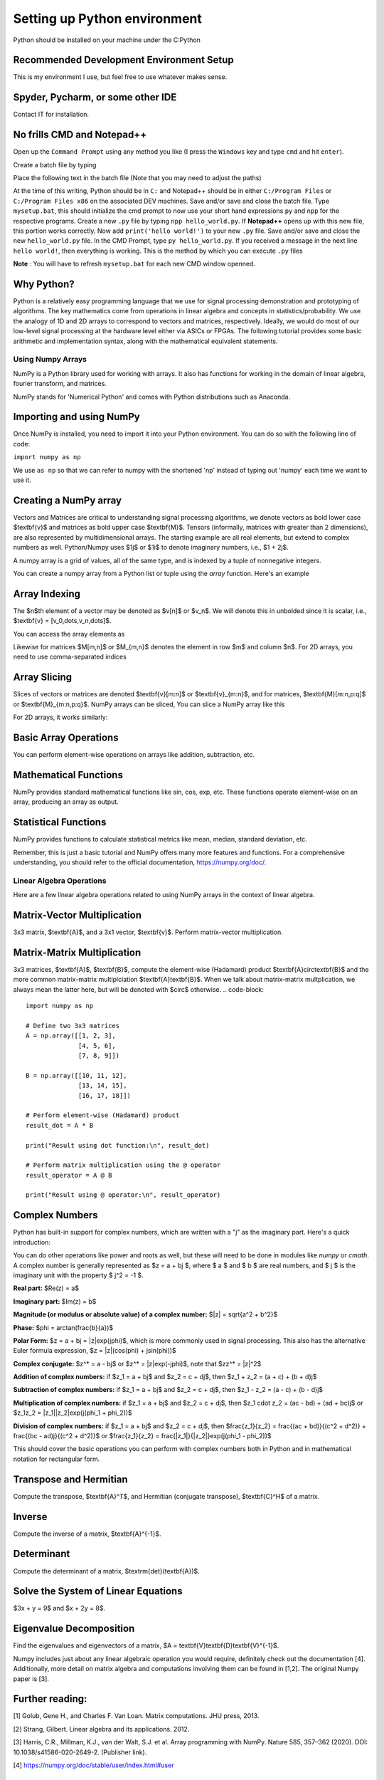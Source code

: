 

==============================
Setting up Python environment
==============================

Python should be installed on your machine under the C:\Python

Recommended Development Environment Setup
------------------------------------------

This is my environment I use, but feel free to use whatever makes sense.

Spyder, Pycharm, or some other IDE
------------------------------------------
Contact IT for installation.


No frills CMD and Notepad++
------------------------------------------
Open up the ``Command Prompt`` using any method you like (I press the ``Windows`` key and type ``cmd`` and hit ``enter``).  

Create a batch file by typing 

.. code-block::
    notepad mysetup.bat


Place the following text in the batch file (Note that you may need to adjust the paths) 

.. code-block::
    @ECHO OFF
    DOSKEY py="<full path>/Python/python.exe"
    DOSKEY npp="<full path>/Notepad++/notepad++.exe"


At the time of this writing, Python should be in ``C:`` and Notepad++ should be in either ``C:/Program Files`` or ``C:/Program Files x86`` on the associated DEV machines.  Save and/or save and close the batch file.  Type ``mysetup.bat``, this should initialize the cmd prompt to now use your short hand expressions ``py`` and ``npp`` for the respective programs.  Create a new ``.py`` file by typing ``npp hello_world.py``.  If  **Notepad++** opens up with this new file, this portion works correctly.  Now add ``print('hello world!')`` to your new ``.py`` file.  Save and/or save and close the new ``hello_world.py`` file.  In the CMD Prompt, type ``py hello_world.py``.  If you received a message in the next line ``hello world!``, then everything is working.  This is the method by which you can execute ``.py`` files

**Note** : You will have to refresh ``mysetup.bat`` for each new CMD window openned.


Why Python?
------------------------------------------

Python is a relatively easy programming language that we use for signal processing demonstration and prototyping of algorithms.  The key mathematics come from operations in linear algebra and concepts in statistics/probability.  We use the analogy of 1D and 2D arrays to correspond to vectors and matrices, respectively.  Ideally, we would do most of our low-level signal processing at the hardware level either via ASICs or FPGAs.   The following tutorial provides some basic arithmetic and implementation syntax, along with the mathematical equivalent statements.  

Using Numpy Arrays
=====================

NumPy is a Python library used for working with arrays. It also has functions for working in the domain of linear algebra, fourier transform, and matrices.

NumPy stands for 'Numerical Python' and comes with Python distributions such as Anaconda.


Importing and using NumPy
------------------------------------------

Once NumPy is installed, you need to import it into your Python environment. You can do so with the following line of code:


``import numpy as np``


We use ``as np`` so that we can refer to numpy with the shortened 'np' instead of typing out 'numpy' each time we want to use it.

Creating a NumPy array
------------------------------------------

Vectors and Matrices are critical to understanding signal processing algorithms, we denote vectors as bold lower case $\textbf{v}$ and matrices as bold upper case $\textbf{M}$.  Tensors (informally, matrices with greater than 2 dimensions), are also represented by multidimensional arrays.  The starting example are all real elements, but extend to complex numbers as well.  Python/Numpy uses $1j$ or $1i$ to denote imaginary numbers, i.e., $1 + 2j$.  

A numpy array is a grid of values, all of the same type, and is indexed by a tuple of nonnegative integers. 

You can create a numpy array from a Python list or tuple using the `array` function. Here's an example

.. code-block::
    import numpy as np

    ## Creating a 1D array (Vector)
    v = np.array([1, 2, 3])
    print(v)

    ## Creating a 2D array (Matrix)
    M = np.array([[1, 2, 3], [4, 5, 6]])
    print(M)

    ## Creating a 3D array (Tensor)
    mytensor = np.array([[[1, 2, 3], [4, 5, 6]], [[7, 8, 9], [10, 11, 12]]])
    print(mytensor)

Array Indexing
------------------
The $n$th element of a vector may be denoted as $v[n]$ or $v_n$.  We will denote this in unbolded since it is scalar, i.e., $\textbf{v} = [v_0,\dots,v_n,\dots]$.

You can access the array elements as

.. code-block::
    import numpy as np

    v = np.array([1, 2, 3, 4, 5])

    print(v[1])  # Output: 2
    print(v[2] + v[3])  # Output: 7

Likewise for matrices $M[m,n]$ or $M_{m,n}$ denotes the element in row $m$ and column $n$.
For 2D arrays, you need to use comma-separated indices

.. code-block::
    import numpy as np

    M = np.array([[1,2,3,4,5], [6,7,8,9,10]])

    # Accessing the element at 1st row and 2nd column
    print(M[1, 2])  # Output: 8


Array Slicing
------------------------------------------
Slices of vectors or matrices are denoted $\textbf{v}[m:n]$ or $\textbf{v}_{m:n}$, and for matrices, $\textbf{M}[m:n,p:q]$ or $\textbf{M}_{m:n,p:q}$.
NumPy arrays can be sliced, You can slice a NumPy array like this

.. code-block::
    import numpy as np

    v = np.array([1, 2, 3, 4, 5, 6, 7])

    print(v[1:5])  # Output: array([2, 3, 4, 5])


For 2D arrays, it works similarly:

.. code-block::
    import numpy as np

    M = np.array([[1,2,3,4,5], [6,7,8,9,10]])

    # Accessing the first 2 elements of the first 2 rows
    print(M[0:2, 0:2])  # Output: array([[1, 2], [6, 7]])


Basic Array Operations
------------------------------------------

You can perform element-wise operations on arrays like addition, subtraction, etc.

.. code-block::
    import numpy as np

    arr1 = np.array([1, 2, 3])
    
    arr2 = np.array([4, 5, 6])

    ## Addition
    print(arr1 + arr2)  # Output: array([5, 7, 9])

    ## Multiplication
    print(arr1 * arr2)  # Output: array([ 4, 10, 18])

    ## Subtraction
    print(arr1 - arr2)  # Output: array([-3, -3, -3])

    ## Division
    print(arr1 / arr2)  # Output: array([0.25, 0.4 , 0.5 ])


Mathematical Functions
------------------------------------------

NumPy provides standard mathematical functions like sin, cos, exp, etc. These functions operate element-wise on an array, producing an array as output.

.. code-block::
    import numpy as np

    arr = np.array([0, 30, 45, 60, 90])

    ## Convert to radians by multiplying by pi/180
    arr_radians = arr * np.pi / 180

    print(np.sin(arr_radians))


Statistical Functions
------------------------------------------

NumPy provides functions to calculate statistical metrics like mean, median, standard deviation, etc.

.. code-block::
    import numpy as np

    arr = np.array([1,2,3,4,5])

    # Mean
    print(np.mean(arr))  # Output: 3.0

    # Median
    print(np.median(arr))  # Output: 3.0

    # Standard Deviation
    print(np.std(arr))  # Output: 1.4142135623730951


Remember, this is just a basic tutorial and NumPy offers many more features and functions. For a comprehensive understanding, you should refer to the official documentation, https://numpy.org/doc/.

Linear Algebra Operations
===========================
Here are a few linear algebra operations related to using NumPy arrays in the context of linear algebra.

Matrix-Vector Multiplication
-----------------------------------
3x3 matrix, $\textbf{A}$, and a 3x1 vector, $\textbf{v}$. Perform matrix-vector multiplication.

.. code-block::
    import numpy as np

    # Define a 3x3 matrix
    A = np.array([[1, 2, 3], 
                  [4, 5, 6], 
                  [7, 8, 9]])

    # Define a 3x1 vector
    v = np.array([2, 1, 3])


    # Multiply the matrix and vector
    result = A @ v

    print(result)


Matrix-Matrix Multiplication
------------------------------------------

3x3 matrices, $\textbf{A}$, $\textbf{B}$, compute the element-wise (Hadamard) product $\textbf{A}\circ\textbf{B}$ and the more common matrix-matrix multiplciation $\textbf{A}\textbf{B}$.  When we talk about matrix-matrix multplication, we always mean the latter here, but will be denoted with $\circ$ otherwise.
.. code-block::
    import numpy as np

    # Define two 3x3 matrices
    A = np.array([[1, 2, 3], 
                  [4, 5, 6], 
                  [7, 8, 9]])

    B = np.array([[10, 11, 12], 
                  [13, 14, 15], 
                  [16, 17, 18]])

    # Perform element-wise (Hadamard) product 
    result_dot = A * B

    print("Result using dot function:\n", result_dot)

    # Perform matrix multiplication using the @ operator
    result_operator = A @ B

    print("Result using @ operator:\n", result_operator)


Complex Numbers
------------------------------------------

Python has built-in support for complex numbers, which are written with a "j" as the imaginary part. Here's a quick introduction:

.. code-block::
    # Creating complex numbers
    x = 3 + 4j
    y = 2 - 3j

    # Real and Imaginary parts
    print(x.real)  # Outputs: 3.0
    print(x.imag)  # Outputs: 4.0

    # Conjugate
    print(x.conjugate())  # Outputs: (3-4j)

    # Magnitude
    magnitude = abs(x)
    print(magnitude)  # Outputs: 5.0

    #Phase (wrapped)
    phi = np.angle(x)
    print(theta) 

    # Addition
    z = x + y
    print(z)  # Outputs: (5+1j)

    # Subtraction
    z = x - y
    print(z)  # Outputs: (1+7j)

    # Multiplication
    z = x * y
    print(z)  # Outputs: (18+1j)

    # Division
    z = x / y
    print(z)  # Outputs: (-0.15384615384615385+1.2307692307692308j)


You can do other operations like power and roots as well, but these will need to be done in modules like `numpy` or `cmath`.  A complex number is generally represented as $z = a + bj $, where $ a $ and $ b $ are real numbers, and $ j $ is the imaginary unit with the property $ j^2 = -1 $.

**Real part:** $\Re(z) = a$

**Imaginary part:** $\Im(z) = b$

**Magnitude (or modulus or absolute value) of a complex number:** $|z| = \sqrt{a^2 + b^2}$

**Phase:** $\phi = \arctan(\frac{b}{a})$

**Polar Form:** $z = a + bj = |z|\exp(j\phi)$, which is more commonly used in signal processing.  This also has the alternative Euler formula expression, $z = |z|(\cos(\phi) + j\sin(\phi))$

**Complex conjugate:** $z^* = a - bj$ or $z^* = |z|\exp(-j\phi)$, note that $zz^* = |z|^2$

**Addition of complex numbers:** if $z_1 = a + bj$ and $z_2 = c + dj$, then $z_1 + z_2 = (a + c) + (b + d)j$

**Subtraction of complex numbers:** if $z_1 = a + bj$ and $z_2 = c + dj$, then $z_1 - z_2 = (a - c) + (b - d)j$

**Multiplication of complex numbers:** if $z_1 = a + bj$ and $z_2 = c + dj$, then $z_1 \cdot z_2 = (ac - bd) + (ad + bc)j$ or $z_1z_2 = |z_1||z_2|\exp(j(\phi_1 + \phi_2))$

**Division of complex numbers:** if $z_1 = a + bj$ and $z_2 = c + dj$, then $\frac{z_1}{z_2} = \frac{(ac + bd)}{(c^2 + d^2)} + \frac{(bc - ad)j}{(c^2 + d^2)}$ or $\frac{z_1}{z_2} = \frac{|z_1|}{|z_2|}\exp(j(\phi_1 - \phi_2))$

This should cover the basic operations you can perform with complex numbers both in Python and in mathematical notation for rectangular form.  

Transpose and Hermitian
------------------------------------------

Compute the transpose, $\textbf{A}^T$, and Hermitian (conjugate transpose), $\textbf{C}^H$ of a matrix.  

.. code-block::
    import numpy as np

    # Define a Real 3x2 matrix
    A = np.array([[1, 2], 
                  [3, 4], 
                  [5, 6]])

    #Complex Portion
    B = 1j * np.array([[7,8],
                        [9,10],
                        [11,12]])
                        
    C = A + B

    # Compute the transpose
    A_T = np.transpose(A) #alternatively A_T = A.T

    #Hermitian 
    C_H = np.conj(np.transpose(C))
    print(A_T)
    print(C_H)


Inverse
------------------------------------------
Compute the inverse of a matrix, $\textbf{A}^{-1}$.

.. code-block::
    import numpy as np

    # Define a 3x3 matrix
    A = np.array([[1, 2, 1], 
                  [3, 2, 1], 
                  [1, 1, 2]])

    # Compute the inverse
    A_inv = np.linalg.inv(A)

    print(A_inv)


Determinant
------------------------------------------
Compute the determinant of a matrix, $\textrm{det}(\textbf{A})$.

.. code-block::
    import numpy as np

    # Define a 3x3 matrix
    A = np.array([[1, 2, 3], 
                  [4, 5, 6], 
                  [7, 8, 9]])

    # Compute the determinant
    det_A = np.linalg.det(A)

    print(det_A)


Solve the System of Linear Equations 
------------------------------------------

$3x + y = 9$ and $x + 2y = 8$.

.. code-block::
    import numpy as np

    # Define the system's matrix
    A = np.array([[3, 1],
                  [1, 2]])

    # Define the constant vector
    b = np.array([9, 8])

    # Solve for [x, y]
    x = np.linalg.solve(A, b)

    print(x)


Eigenvalue Decomposition
------------------------------------------

Find the eigenvalues and eigenvectors of a matrix, $A = \textbf{V}\textbf{D}\textbf{V}^{-1}$.

.. code-block::
    import numpy as np

    # Define a 2x2 matrix
    A = np.array([[4, 1], 
                  [2, 3]])

    # Compute the eigenvalues and eigenvectors
    D, V = np.linalg.eig(A)

    print("Eigenvalues:", D)
    print("Eigenvectors:", V)


Numpy includes just about any linear algebraic operation you would require, definitely check out the documentation [4].  Additionally, more detail on matrix algebra and computations involving them can be found in [1,2].  The original Numpy paper is [3].

Further reading:
----------------

[1] Golub, Gene H., and Charles F. Van Loan. Matrix computations. JHU press, 2013.

[2] Strang, Gilbert. Linear algebra and its applications. 2012.

[3] Harris, C.R., Millman, K.J., van der Walt, S.J. et al. Array programming with NumPy. Nature 585, 357–362 (2020). DOI: 10.1038/s41586-020-2649-2. (Publisher link).

[4] https://numpy.org/doc/stable/user/index.html#user


Project 
==========

Here are 3 problems related to using the linear algebra capabilities in NumPy, along with their solutions.

Problem 1: Matrix Operations
-----------------------------

Given two matrices ``A`` and ``B``:

``A = np.array([[1, 2], [3, 4], [5, 6]])``

``B = np.array([[2, 5, 11], [7, 10,3]])`` 

Write a Python script to perform the following operations using ``@``, ``.T``, and ``*``:

1. Matrix Multiplication of A and B
2. Element-wise Multiplication of A's transpose and B

**Output**
Matrix multiplication of A and B:
 .. code-block::
     [[16 25 17]
     [34 55 45]
     [52 85 73]]
 
Element-wise multiplication of A's transpose and B:
 
 .. code-block::
     [[ 2 15 55]
     [14 40 18]]
 
 
Problem 2: Determinant and Inverse
------------------------------------

Given a matrix `C = np.array([[4, 7, 9, 12], [2, 6, 1, 0.5], [1, 10, 1, 4], [5, 4, 6, 1]])`, calculate:

1. The determinant of C
2. The inverse of C

**Output**
Determinant of C:
 ``-239.5000000000001``
Inverse of C:
.. code-block::
     [[ 0.434238    2.35908142 -1.39457203 -0.81210856]
     [-0.11064718 -0.37995825  0.33611691  0.17327766]
     [-0.32985386 -1.84968685  1.02087683  0.79958246]
     [ 0.25052192  0.82254697 -0.49686848 -0.43006263]]

 
Problem 3: Eigenvalues and Eigenvectors
------------------------------------------

For the same matrix `C`, compute:

1. The eigenvalues of C
2. The eigenvectors of C
3. Build a diagonal matrix of the vector of eigenvalues `np.diag()`
4. Reconstruct C using the diagonal matrix and matrix of eigenvectors. The result will be complex.

**Output**
Eigenvalues of C:
.. code-block::
     [16.06533523+0.j         -5.9476733 +0.j          0.94116903+1.27306956j
      0.94116903-1.27306956j]
 
Eigenvectors of C:
.. code-block::
     [[ 0.80738772+0.j          0.50074368+0.j          0.76290198+0.j
       0.76290198-0.j        ]
     [ 0.21412914+0.j         -0.09361387+0.j         -0.21182191-0.08063397j
      -0.21182191+0.08063397j]
     [ 0.3153099 +0.j          0.47556472+0.j         -0.50580583+0.11882169j
      -0.50580583-0.11882169j]
     [ 0.45039254+0.j         -0.71716833+0.j          0.30845146+0.03885582j
       0.30845146-0.03885582j]]

Reconstructed C:
.. code-block::
     [[ 4. -1.25389341e-16j  7. +6.32484664e-15j  9. -6.24830406e-15j
      12. -3.00509803e-17j]
     [ 2. +1.42874811e-17j  6. +1.86223409e-15j  1. -1.84380385e-15j
       0.5+4.81857318e-18j]
     [ 1. +3.03449671e-17j 10. +2.96493222e-15j  1. -2.72124588e-15j
       4. +2.15705682e-17j]
     [ 5. -3.99186102e-17j  4. +3.76743004e-15j  6. -3.91085454e-15j
       1. -2.77193111e-17j]]

Clean Reconstructed C:
.. code-block::
     [[ 4.   7.   9.  12. ]
     [ 2.   6.   1.   0.5]
     [ 1.  10.   1.   4. ]
     [ 5.   4.   6.   1. ]]


